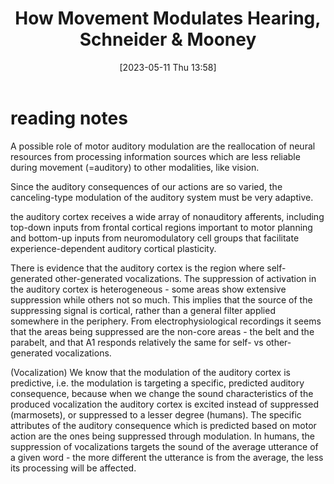 #+title:      How Movement Modulates Hearing, Schneider & Mooney
#+date:       [2023-05-11 Thu 13:58]
#+filetags:   :bib:review:thesis:
#+identifier: 20230511T135849
#+reference:  schneiderHowMovementModulates2018

* reading notes
A possible role of motor auditory modulation are the reallocation of neural resources from processing information sources which are less reliable during movement (=auditory) to other modalities, like vision.

Since the auditory consequences of our actions are so varied, the canceling-type modulation of the auditory system must be very adaptive.

the auditory cortex receives a wide array of nonauditory afferents, including top-down inputs from frontal cortical regions important to motor planning and bottom-up inputs from neuromodulatory cell groups that facilitate experience-dependent auditory cortical plasticity.

There is evidence that the auditory cortex is the region where self-generated other-generated vocalizations.
The suppression of activation in the auditory cortex is heterogeneous - some areas show extensive suppression while others not so much. This implies that the source of the suppressing signal is cortical, rather than a general filter applied somewhere in the periphery.
From electrophysiological recordings it seems that the areas being suppressed are the non-core areas - the belt and the parabelt, and that A1 responds relatively the same for self- vs other-generated vocalizations.

(Vocalization) We know that the modulation of the auditory cortex is predictive, i.e. the modulation is targeting a specific, predicted auditory consequence, because when we change the sound characteristics of the produced vocalization the auditory cortex is excited instead of suppressed (marmosets), or suppressed to a lesser degree (humans).
The specific attributes of the auditory consequence which is predicted based on motor action are the ones being suppressed through modulation. In humans, the suppression of vocalizations targets the sound of the average utterance of a given word - the more different the utterance is from the average, the less its processing will be affected.
